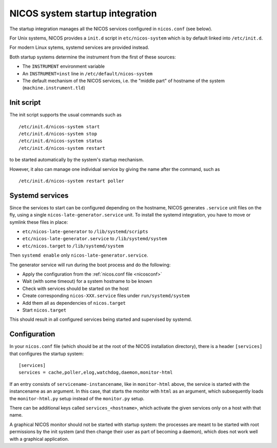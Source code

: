.. _sys-startup:

NICOS system startup integration
================================

The startup integration manages all the NICOS services configured in
``nicos.conf`` (see below).

For Unix systems, NICOS provides a ``init.d`` script in ``etc/nicos-system``
which is by default linked into ``/etc/init.d``.

For modern Linux sytems, systemd services are provided instead.

Both startup systems determine the instrument from the first of these sources:

* The ``INSTRUMENT`` environment variable
* An ``INSTRUMENT=inst`` line in ``/etc/default/nicos-system``
* The default mechanism of the NICOS services, i.e. the "middle part" of
  hostname of the system (``machine.instrument.tld``)


Init script
-----------

The init script supports the usual commands such as ::

  /etc/init.d/nicos-system start
  /etc/init.d/nicos-system stop
  /etc/init.d/nicos-system status
  /etc/init.d/nicos-system restart

to be started automatically by the system's startup mechanism.

However, it also can manage one individual service by giving the name after the
command, such as ::

  /etc/init.d/nicos-system restart poller


Systemd services
----------------

Since the services to start can be configured depending on the hostname, NICOS
generates ``.service`` unit files on the fly, using a single
``nicos-late-generator.service`` unit.  To install the systemd integration,
you have to move or symlink these files in place:

* ``etc/nicos-late-generator`` to ``/lib/systemd/scripts``
* ``etc/nicos-late-generator.service`` to ``/lib/systemd/system``
* ``etc/nicos.target`` to ``/lib/systemd/system``

Then ``systemd enable`` only ``nicos-late-generator.service``.

The generator service will run during the boot process and do the following:

* Apply the configuration from the :ref:`nicos.conf file <nicosconf>`
* Wait (with some timeout) for a system hostname to be known
* Check with services should be started on the host
* Create corresponding ``nicos-XXX.service`` files under ``run/systemd/system``
* Add them all as dependencies of ``nicos.target``
* Start ``nicos.target``

This should result in all configured services being started and supervised
by systemd.


Configuration
-------------

In your ``nicos.conf`` file (which should be at the root of the NICOS
installation directory), there is a header ``[services]`` that configures the
startup system::

  [services]
  services = cache,poller,elog,watchdog,daemon,monitor-html

If an entry consists of ``servicename-instancename``, like in ``monitor-html``
above, the service is started with the instancename as an argument.  In this
case, that starts the monitor with ``html`` as an argument, which subsequently
loads the ``monitor-html.py`` setup instead of the ``monitor.py`` setup.

There can be additional keys called ``services_<hostname>``, which activate
the given services only on a host with that name.

A graphical NICOS monitor should not be started with startup system: the
processes are meant to be started with root permissions by the init system (and
then change their user as part of becoming a daemon), which does not work well
with a graphical application.
